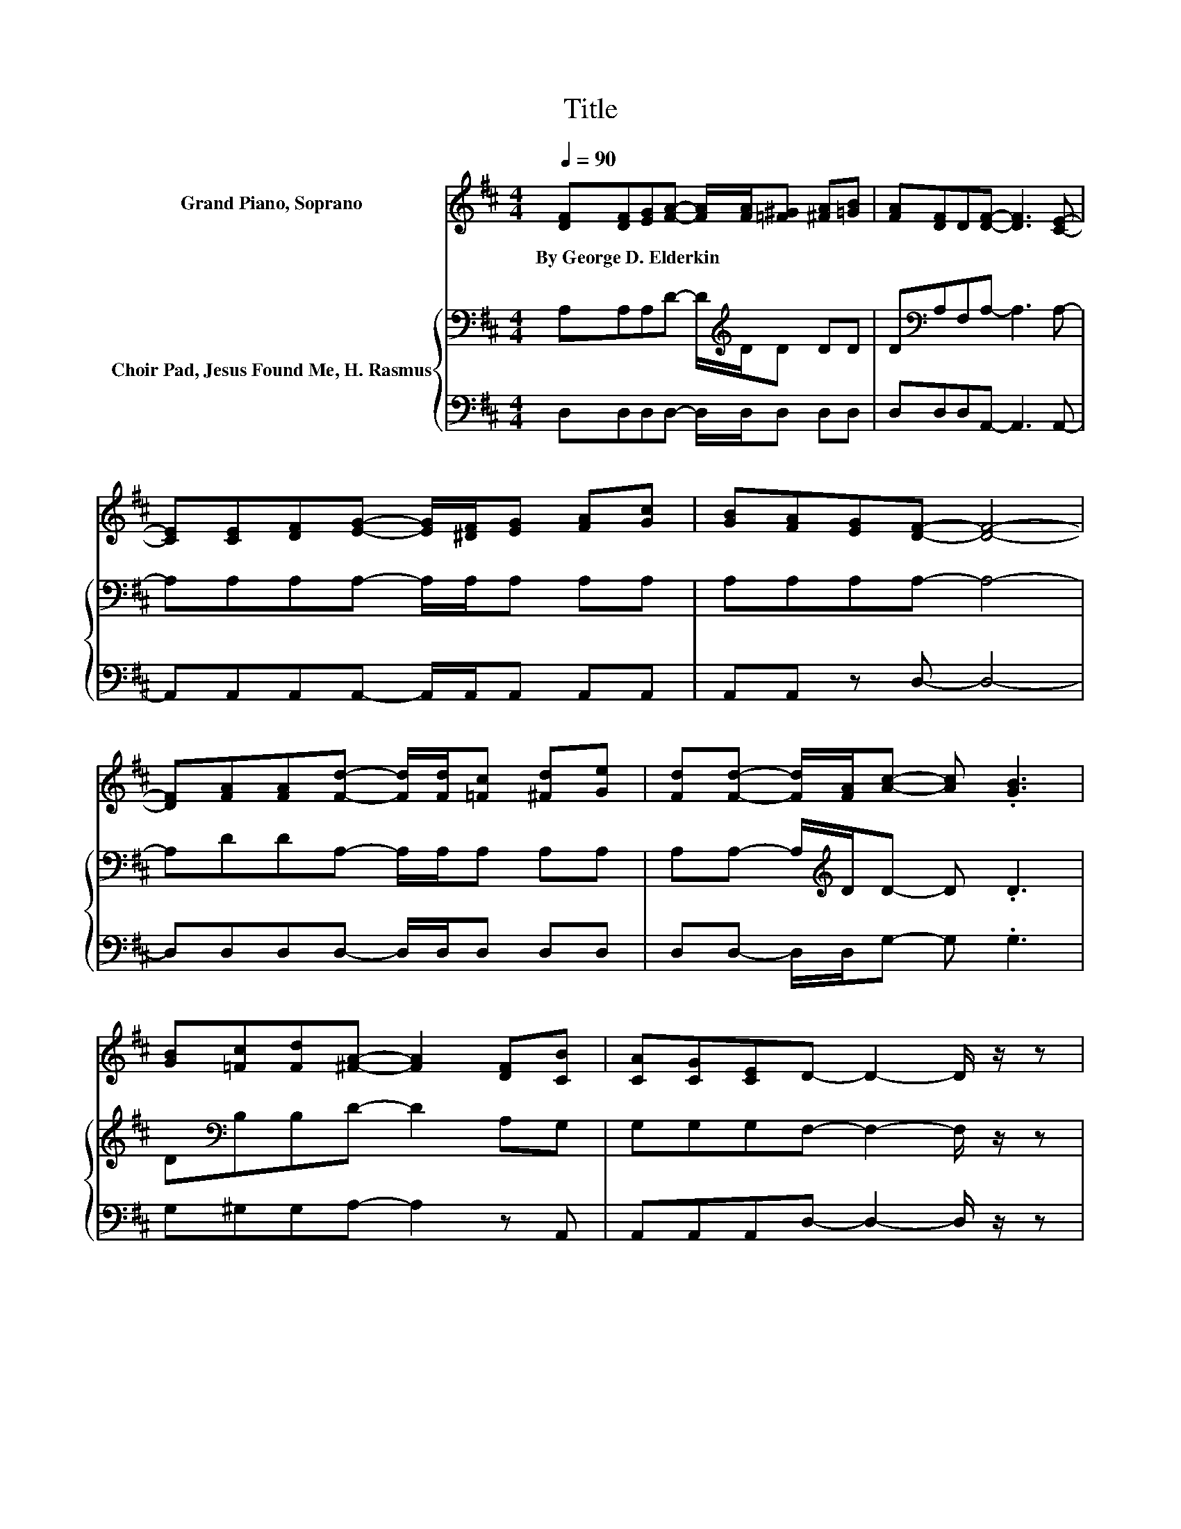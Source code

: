 X:1
T:Title
%%score ( 1 2 ) { 3 | 4 }
L:1/8
Q:1/4=90
M:4/4
K:D
V:1 treble nm="Grand Piano, Soprano"
V:2 treble 
V:3 bass nm="Choir Pad, Jesus Found Me, H. Rasmus"
V:4 bass 
V:1
 [DF][DF][EG][FA]- [FA]/[FA]/[=F^G] [^FA][=GB] | [FA][DF]D[DF]- [DF]3 [CE]- | %2
w: By~George~D.~Elderkin * * * * * * * *||
 [CE][CE][DF][EG]- [EG]/[^DF]/[EG] [FA][Gc] | [GB][FA][EG][DF]- [DF]4- | %4
w: ||
 [DF][FA][FA][Fd]- [Fd]/[Fd]/[=Fc] [^Fd][Ge] | [Fd][Fd]- [Fd]/[FA]/[Ac]- [Ac] .[GB]3 | %6
w: ||
 [GB][=Fc][Fd][^FA]- [FA]2 [DF][CB] | [CA][CG][CE]D- D2- D/ z/ z | %8
w: ||
 z [DF][EG][FA]- [FA]/[FA]/[FA] [FA][FA] | [Fd][Fd][Ge][Fd]- [Fd]3 [Ec]- | %10
w: ||
 [Ec][Ec][Ed][Ee]- [Ee]/[Ee]/[Ae] [Ge][Fd] | z2 z A- A4- | A z z2 z4 | %13
w: |||
 [Fd][Fd][FA][Ac]- [Ac] .[GB]3 | [GB][=Fc][Fd][^FA]- [FA]2 [DF][CB] | [CA][CG][CE]D- D4- | %16
w: |||
 D2 z2 z4 |] %17
w: |
V:2
 x8 | x8 | x8 | x8 | x8 | x8 | x8 | x8 | x8 | x8 | x8 | [FB][EA][E^G]E- E F2 =G- | %12
 G[FA][EA][Fd]- [Fd]/[Fd]/[=Fc] [^Fd][Ge] | x8 | x8 | x8 | x8 |] %17
V:3
 A,A,A,D- D/[K:treble]D/D DD | D[K:bass]A,F,A,- A,3 A,- | A,A,A,A,- A,/A,/A, A,A, | %3
 A,A,A,A,- A,4- | A,DDA,- A,/A,/A, A,A, | A,A,- A,/[K:treble]D/D- D .D3 | D[K:bass]B,B,D- D2 A,G, | %7
 G,G,G,F,- F,2- F,/ z/ z | z[K:treble] A,A,D- D/D/D DD | A,A,A,A,- A,3 A,- | %10
 A,A,B,[K:treble]C- C/C/C A,A, | DCB,C- C D2 E- | EDC[K:bass]A,- A,/A,/A, A,A, | %13
 A,A,[K:treble]DD- D .D3 | D[K:bass]B,B,D- D2 A,G, | G,G,G,F,- F,4- | F,2 z2 z4 |] %17
V:4
 D,D,D,D,- D,/D,/D, D,D, | D,D,D,A,,- A,,3 A,,- | A,,A,,A,,A,,- A,,/A,,/A,, A,,A,, | %3
 A,,A,, z D,- D,4- | D,D,D,D,- D,/D,/D, D,D, | D,D,- D,/D,/G,- G, .G,3 | G,^G,G,A,- A,2 z A,, | %7
 A,,A,,A,,D,- D,2- D,/ z/ z | z D,D,D,- D,/D,/D, D,D, | D,D,D,A,,- A,,3 A,,- | %10
 A,,2 A,A,- A,/A,/A, C,D, | D,E,E,A,,- A,,4- | A,,A,A,D,- D,/D,/D, D,D, | D,D,D,G,- G, .G,3 | %14
 G,^G,G,A,- A,2 z A,, | A,,A,,A,,D,- D,4- | D,2 z2 z4 |] %17

